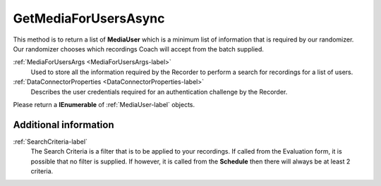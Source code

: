=====================
GetMediaForUsersAsync
=====================

This method is to return a list of **MediaUser** which is a minimum list of information that is required by our randomizer. Our randomizer chooses which recordings Coach will accept from the batch supplied.

.. code-block:: c#
   :linenos:

	public Task<IEnumerable<MediaUser>> GetMediaForUsersAsync(MediaForUsersArgs args, DataConnectorProperties properties)

:ref:`MediaForUsersArgs <MediaForUsersArgs-label>`
	Used to store all the information required by the Recorder to perform a search for recordings for a list of users.

:ref:`DataConnectorProperties <DataConnectorProperties-label>`
	Describes the user credentials required for an authentication challenge by the Recorder.


Please return a **IEnumerable** of :ref:`MediaUser-label` objects.

Additional information
~~~~~~~~~~~~~~~~~~~~~~

:ref:`SearchCriteria-label`
    The Search Criteria is a filter that is to be applied to your recordings.  If called from the Evaluation form, it is possible that no filter is supplied. If however, it is called from the **Schedule** then there will always be at least 2 criteria.
